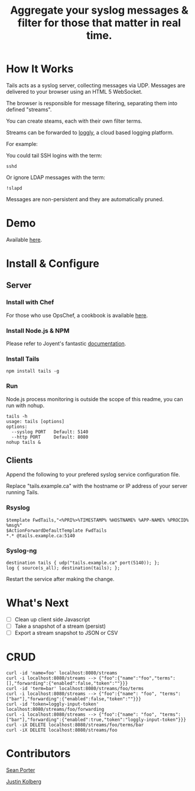 #+TITLE: Aggregate your syslog messages & filter for those that matter in real time.

* How It Works
  Tails acts as a syslog server, collecting messages via UDP. Messages are delivered to your browser using an HTML 5 WebSocket.

  The browser is responsible for message filtering, separating them into defined "streams". 

  You can create steams, each with their own filter terms.

  Streams can be forwarded to [[http://loggly.com/][loggly]], a cloud based logging platform.

  For example: 

  You could tail SSH logins with the term:
  : sshd

  Or ignore LDAP messages with the term:
  : !slapd
  
  Messages are non-persistent and they are automatically pruned.

* Demo
  Available [[http://portertech.no.de][here]].

* Install & Configure
** Server
*** Install with Chef
  For those who use OpsChef, a cookbook is available [[https://github.com/portertech/cooking-tails][here]].

*** Install Node.js & NPM
  Please refer to Joyent's fantastic [[https://github.com/joyent/node/wiki/Installation][documentation]].

*** Install Tails
  : npm install tails -g
  
*** Run 
  Node.js process monitoring is outside the scope of this readme, you can run with nohup.
  : tails -h
  : usage: tails [options]
  : options:
  :   --syslog PORT   Default: 5140
  :   --http PORT     Default: 8080
  : nohup tails &

** Clients
  Append the following to your prefered syslog service configuration file.

  Replace "tails.example.ca" with the hostname or IP address of your server running Tails.

*** Rsyslog
  : $template FwdTails,"<%PRI%>%TIMESTAMP% %HOSTNAME% %APP-NAME% %PROCID% %msg%"
  : $ActionForwardDefaultTemplate FwdTails
  : *.* @tails.example.ca:5140

*** Syslog-ng
  : destination tails { udp("tails.example.ca" port(5140)); };
  : log { source(s_all); destination(tails); };

  Restart the service after making the change.

* What's Next
  - [ ] Clean up client side Javascript
  - [ ] Take a snapshot of a stream (persist)
  - [ ] Export a stream snapshot to JSON or CSV

* CRUD
  : curl -id 'name=foo' localhost:8080/streams
  : curl -i localhost:8080/streams --> {"foo":{"name":"foo","terms":[],"forwarding":{"enabled":false,"token":""}}}
  : curl -id 'term=bar' localhost:8080/streams/foo/terms
  : curl -i localhost:8080/streams --> {"foo":{"name": "foo", "terms":["bar"],"forwarding":{"enabled":false,"token":""}}}
  : curl -id 'token=loggly-input-token' localhost:8080/streams/foo/forwarding
  : curl -i localhost:8080/streams --> {"foo":{"name": "foo", "terms":["bar"],"forwarding":{"enabled":true,"token":"loggly-input-token"}}}
  : curl -iX DELETE localhost:8080/streams/foo/terms/bar
  : curl -iX DELETE localhost:8080/streams/foo

* Contributors
  [[https://github.com/portertech][Sean Porter]]

  [[https://github.com/amdprophet][Justin Kolberg]]
